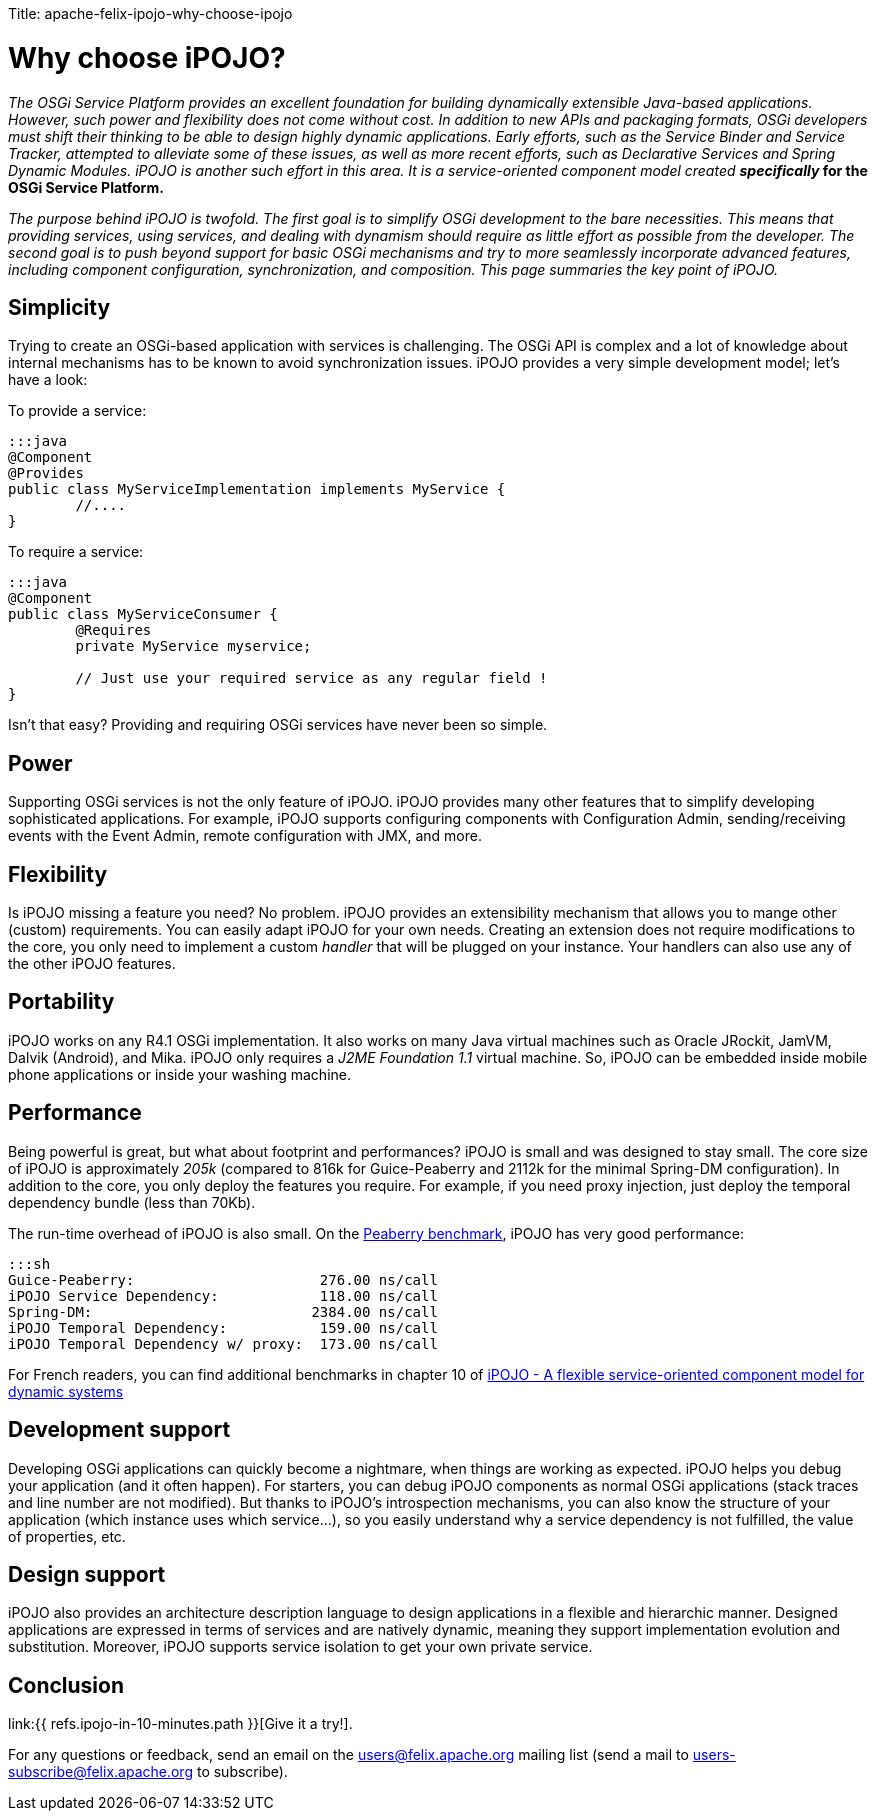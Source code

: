 :doctype: book

Title: apache-felix-ipojo-why-choose-ipojo

= Why choose iPOJO?

_The OSGi Service Platform provides an excellent foundation for building dynamically extensible Java-based applications.
However, such power and flexibility does not come without cost.
In addition to new APIs and packaging formats, OSGi developers must shift their thinking to be able to design highly dynamic applications.
Early efforts, such as the Service Binder and Service Tracker, attempted to alleviate some of these issues, as well as more recent efforts, such as Declarative Services and Spring Dynamic Modules.
iPOJO is another such effort in this area.
It is a service-oriented component model created *specifically_ for the OSGi Service Platform.*

_The purpose behind iPOJO is twofold.
The first goal is to simplify OSGi development to the bare necessities.
This means that providing services, using services, and dealing with dynamism should require as little effort as possible from the developer.
The second goal is to push beyond support for basic OSGi mechanisms and try to more seamlessly incorporate advanced features, including component configuration, synchronization, and composition.
This page summaries the key point of iPOJO._

== Simplicity

Trying to create an OSGi-based application with services is challenging.
The OSGi API is complex and a lot of knowledge about internal mechanisms has to be known to avoid synchronization issues.
iPOJO provides a very simple development model;
let's have a look:

To provide a service:

 :::java
 @Component
 @Provides
 public class MyServiceImplementation implements MyService {
  	//....
 }

To require a service:

....
:::java
@Component
public class MyServiceConsumer {
 	@Requires
	private MyService myservice;

	// Just use your required service as any regular field !
}
....

Isn't that easy?
Providing and requiring OSGi services have never been so simple.

== Power

Supporting OSGi services is not the only feature of iPOJO.
iPOJO provides many other features that to simplify developing sophisticated applications.
For example, iPOJO supports configuring components with Configuration Admin, sending/receiving events with the Event Admin, remote configuration with JMX, and more.

== Flexibility

Is iPOJO missing a feature you need?
No problem.
iPOJO provides an extensibility mechanism that allows you to mange other (custom) requirements.
You can easily adapt iPOJO for your own needs.
Creating an extension does not require modifications to the core, you only need to implement a custom _handler_ that will be plugged on your instance.
Your handlers can also use any of the other iPOJO features.

== Portability

iPOJO works on any R4.1 OSGi implementation.
It also works on many Java virtual machines such as Oracle JRockit, JamVM, Dalvik (Android), and Mika.
iPOJO only requires a _J2ME Foundation 1.1_ virtual machine.
So, iPOJO can be embedded inside mobile phone applications or inside your washing machine.

== Performance

Being powerful is great, but what about footprint and performances?
iPOJO is small and was designed to stay small.
The core size of iPOJO is approximately _205k_ (compared to 816k for Guice-Peaberry and 2112k for the minimal Spring-DM configuration).
In addition to the core, you only deploy the features you require.
For example, if you need proxy injection, just deploy the temporal dependency  bundle (less than 70Kb).

The run-time overhead of iPOJO is also small.
On the http://code.google.com/p/peaberry/wiki/Benchmarks[Peaberry benchmark], iPOJO has very good performance:

 :::sh
 Guice-Peaberry:	                     276.00 ns/call
 iPOJO Service Dependency:            118.00 ns/call
 Spring-DM:                          2384.00 ns/call
 iPOJO Temporal Dependency:           159.00 ns/call
 iPOJO Temporal Dependency w/ proxy:  173.00 ns/call

For French readers, you can find additional benchmarks in chapter 10 of http://clement.plop-plop.net/thesis/These%20-%20FINAL.pdf[iPOJO - A flexible service-oriented component model for dynamic systems]

== Development support

Developing OSGi applications can quickly become a nightmare, when things are working as expected.
iPOJO helps you debug your application (and it often happen).
For starters, you can debug iPOJO components as normal OSGi applications (stack traces and line number are not modified).
But thanks to iPOJO's introspection mechanisms, you can also know the structure of your application (which instance uses which service...), so you easily understand why a service dependency is not fulfilled, the value of properties, etc.

== Design support

iPOJO also provides an architecture description language to design applications in a flexible and hierarchic manner.
Designed applications are expressed in terms of services and are natively dynamic, meaning they support implementation evolution and substitution.
Moreover, iPOJO supports service isolation to get your own private service.

== Conclusion

link:{{ refs.ipojo-in-10-minutes.path }}[Give it a try!].

For any questions or feedback, send an email on the link:mailto:users@felix.apache.org[users@felix.apache.org] mailing list (send a mail to link:mailto:users-subscribe@felix.apache.org[users-subscribe@felix.apache.org] to subscribe).
